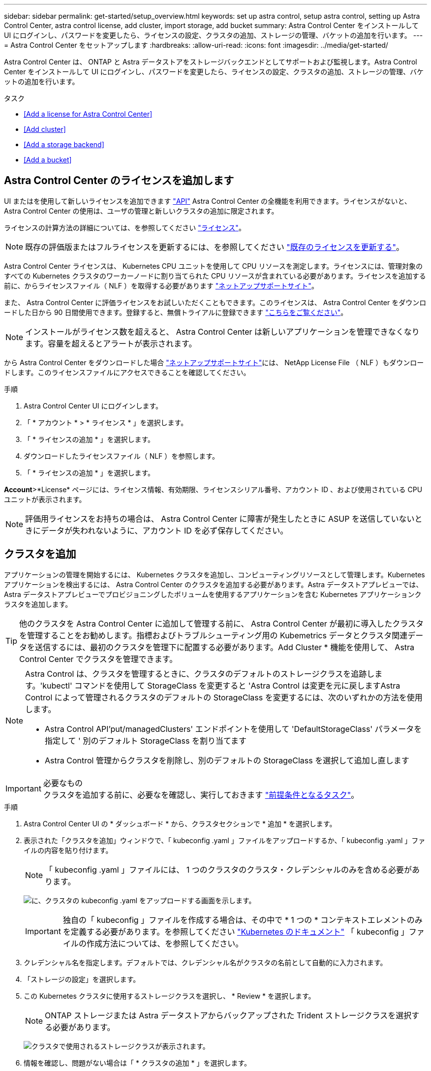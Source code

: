 ---
sidebar: sidebar 
permalink: get-started/setup_overview.html 
keywords: set up astra control, setup astra control, setting up Astra Control Center, astra control license, add cluster, import storage, add bucket 
summary: Astra Control Center をインストールして UI にログインし、パスワードを変更したら、ライセンスの設定、クラスタの追加、ストレージの管理、バケットの追加を行います。 
---
= Astra Control Center をセットアップします
:hardbreaks:
:allow-uri-read: 
:icons: font
:imagesdir: ../media/get-started/


Astra Control Center は、 ONTAP と Astra データストアをストレージバックエンドとしてサポートおよび監視します。Astra Control Center をインストールして UI にログインし、パスワードを変更したら、ライセンスの設定、クラスタの追加、ストレージの管理、バケットの追加を行います。

.タスク
* <<Add a license for Astra Control Center>>
* <<Add cluster>>
* <<Add a storage backend>>
* <<Add a bucket>>




== Astra Control Center のライセンスを追加します

UI またはを使用して新しいライセンスを追加できます https://docs.netapp.com/us-en/astra-automation/index.html["API"^] Astra Control Center の全機能を利用できます。ライセンスがないと、 Astra Control Center の使用は、ユーザの管理と新しいクラスタの追加に限定されます。

ライセンスの計算方法の詳細については、を参照してください link:../concepts/licensing.html["ライセンス"]。


NOTE: 既存の評価版またはフルライセンスを更新するには、を参照してください link:../use/update-licenses.html["既存のライセンスを更新する"]。

Astra Control Center ライセンスは、 Kubernetes CPU ユニットを使用して CPU リソースを測定します。ライセンスには、管理対象のすべての Kubernetes クラスタのワーカーノードに割り当てられた CPU リソースが含まれている必要があります。ライセンスを追加する前に、からライセンスファイル（ NLF ）を取得する必要があります link:https://mysupport.netapp.com/site/products/all/details/astra-control-center/downloads-tab["ネットアップサポートサイト"^]。

また、 Astra Control Center に評価ライセンスをお試しいただくこともできます。このライセンスは、 Astra Control Center をダウンロードした日から 90 日間使用できます。登録すると、無償トライアルに登録できます link:https://cloud.netapp.com/astra-register["こちらをご覧ください"^]。


NOTE: インストールがライセンス数を超えると、 Astra Control Center は新しいアプリケーションを管理できなくなります。容量を超えるとアラートが表示されます。

から Astra Control Center をダウンロードした場合 https://mysupport.netapp.com/site/products/all/details/astra-control-center/downloads-tab["ネットアップサポートサイト"^]には、 NetApp License File （ NLF ）もダウンロードします。このライセンスファイルにアクセスできることを確認してください。

.手順
. Astra Control Center UI にログインします。
. 「 * アカウント * > * ライセンス * 」を選択します。
. 「 * ライセンスの追加 * 」を選択します。
. ダウンロードしたライセンスファイル（ NLF ）を参照します。
. 「 * ライセンスの追加 * 」を選択します。


*Account*>*License* ページには、ライセンス情報、有効期限、ライセンスシリアル番号、アカウント ID 、および使用されている CPU ユニットが表示されます。


NOTE: 評価用ライセンスをお持ちの場合は、 Astra Control Center に障害が発生したときに ASUP を送信していないときにデータが失われないように、アカウント ID を必ず保存してください。



== クラスタを追加

アプリケーションの管理を開始するには、 Kubernetes クラスタを追加し、コンピューティングリソースとして管理します。Kubernetes アプリケーションを検出するには、 Astra Control Center のクラスタを追加する必要があります。Astra データストアプレビューでは、 Astra データストアプレビューでプロビジョニングしたボリュームを使用するアプリケーションを含む Kubernetes アプリケーションクラスタを追加します。


TIP: 他のクラスタを Astra Control Center に追加して管理する前に、 Astra Control Center が最初に導入したクラスタを管理することをお勧めします。指標およびトラブルシューティング用の Kubemetrics データとクラスタ関連データを送信するには、最初のクラスタを管理下に配置する必要があります。Add Cluster * 機能を使用して、 Astra Control Center でクラスタを管理できます。

[NOTE]
====
Astra Control は、クラスタを管理するときに、クラスタのデフォルトのストレージクラスを追跡します。'kubectl' コマンドを使用して StorageClass を変更すると 'Astra Control は変更を元に戻しますAstra Control によって管理されるクラスタのデフォルトの StorageClass を変更するには、次のいずれかの方法を使用します。

* Astra Control API'put/managedClusters' エンドポイントを使用して 'DefaultStorageClass' パラメータを指定して ' 別のデフォルト StorageClass を割り当てます
* Astra Control 管理からクラスタを削除し、別のデフォルトの StorageClass を選択して追加し直します


====
.必要なもの

IMPORTANT: クラスタを追加する前に、必要なを確認し、実行しておきます link:add-cluster-reqs.html["前提条件となるタスク"^]。

.手順
. Astra Control Center UI の * ダッシュボード * から、クラスタセクションで * 追加 * を選択します。
. 表示された「クラスタを追加」ウィンドウで、「 kubeconfig .yaml 」ファイルをアップロードするか、「 kubeconfig .yaml 」ファイルの内容を貼り付けます。
+

NOTE: 「 kubeconfig .yaml 」ファイルには、 1 つのクラスタのクラスタ・クレデンシャルのみを含める必要があります。

+
image:cluster-creds.png["に、クラスタの kubeconfig .yaml をアップロードする画面を示します。"]

+

IMPORTANT: 独自の「 kubeconfig 」ファイルを作成する場合は、その中で * 1 つの * コンテキストエレメントのみを定義する必要があります。を参照してください https://kubernetes.io/docs/concepts/configuration/organize-cluster-access-kubeconfig/["Kubernetes のドキュメント"^] 「 kubeconfig 」ファイルの作成方法については、を参照してください。

. クレデンシャル名を指定します。デフォルトでは、クレデンシャル名がクラスタの名前として自動的に入力されます。
. 「ストレージの設定」を選択します。
. この Kubernetes クラスタに使用するストレージクラスを選択し、 * Review * を選択します。
+

NOTE: ONTAP ストレージまたは Astra データストアからバックアップされた Trident ストレージクラスを選択する必要があります。

+
image:cluster-storage.png["クラスタで使用されるストレージクラスが表示されます。"]

. 情報を確認し、問題がない場合は「 * クラスタの追加 * 」を選択します。


クラスタが「 Discovering * 」ステータスになり、「 Running 」に変わります。Kubernetes クラスタが正常に追加され、 Astra Control Center で管理できるようになりました。


IMPORTANT: Astra Control Center で管理するクラスタを追加したあと、監視オペレータの配置に数分かかる場合があります。それまでは、通知アイコンが赤に変わり、 * モニタリングエージェントステータスチェック失敗 * イベントが記録されます。この問題は無視してかまいません。問題は、 Astra Control Center が正しいステータスを取得したときに解決します。数分で問題が解決しない場合は、クラスタに移動し、「 OC get pod -n NetApp-monitoring 」を開始点として実行します。問題をデバッグするには、監視オペレータのログを調べる必要があります。



== ストレージバックエンドを追加します

ストレージバックエンドを追加して、 Astra Control がリソースを管理できるようにすることができます。ストレージバックエンドとして Astra Control のストレージクラスタを管理することで、永続ボリューム（ PVS ）とストレージバックエンドの間のリンケージを取得できるだけでなく、追加のストレージ指標も取得できます。

検出されたストレージバックエンドを追加するには、ダッシュボードまたはバックエンドメニューからプロンプトを選択します。

.必要なもの
* これで完了です link:../get-started/setup_overview.html#add-cluster["クラスタが追加されました"] また、 Astra Control によって管理されます。
+

NOTE: 管理対象クラスタには、 Astra Control によって検出可能なサポート対象のバックエンドが接続されています。

* Astra データストアプレビューインストールの場合： Kubernetes アプリケーションクラスタを追加しておきます。
+

NOTE: Astra Data Store 用の Kubernetes アプリケーションクラスタを追加すると、検出されたバックエンドのリストに「 unmanaged 」と表示されます。次に、 Astra データストアを含むコンピューティングクラスタを追加し、 Kubernetes アプリケーションクラスタの基盤を構築する必要があります。これは、 UI の * Backends * から実行できます。クラスタの [Actions] メニューを選択し、 [`Manage] を選択して、およびを選択します link:../get-started/setup_overview.html#add-cluster["クラスタを追加"]。「 unmanaged 」のクラスタ状態が Kubernetes クラスタの名前に変わったら、バックエンドの追加に進むことができます。



.手順
. 次のいずれかを実行します。
+
** ダッシュボードから * ：
+
... [ ストレージバックエンド ] セクションで、 *Add* を選択します。
... Resource Summary > Storage Backends セクションで、 * Add * を選択します。


** バックエンドから * ：
+
... 左側のナビゲーション領域で、 * Backends * を選択します。
... 「 * 追加」を選択します。




. バックエンドの種類に応じて、次のいずれかの操作を行います。
+
** * Astra データストア * ：
+
... [ 既存の使用（ Use Existing ） ] * タブを選択します。
... 「 * Astra Data Store * 」タブを選択します。
... 管理対象のコンピューティングクラスタを選択し、 * Next * を選択します。
... バックエンドの詳細を確認し、「 * ストレージバックエンドの管理 * 」を選択します。


** * ONTAP * ：
+
... [ 既存の使用（ Use Existing ） ] * タブを選択します。
... ONTAP の管理者クレデンシャルを入力し、「 * Review * 」を選択します。
... バックエンドの詳細を確認し、 * Manage * を選択します。




+
バックエンドは ' サマリー情報とともに ' リスト内の [Available （使用可能） ] 状態で表示されます




NOTE: バックエンドが表示されるようにページを更新する必要がある場合があります。



== バケットを追加します

アプリケーションと永続的ストレージをバックアップする場合や、クラスタ間でアプリケーションのクローニングを行う場合は、オブジェクトストアバケットプロバイダの追加が不可欠です。Astra Control は、これらのバックアップまたはクローンを、定義したオブジェクトストアバケットに格納します。

バケットを追加すると、 Astra Control によって、 1 つのバケットがデフォルトのバケットインジケータとしてマークされます。最初に作成したバケットがデフォルトバケットになります。

アプリケーション構成と永続的ストレージを同じクラスタにクローニングする場合、バケットは必要ありません。

次のいずれかのバケットタイプを使用します。

* NetApp ONTAP S3
* NetApp StorageGRID S3 の略
* 汎用 S3



NOTE: Astra Control Center は Amazon S3 を汎用 S3 バケットプロバイダとしてサポートしていますが、 Astra Control Center は Amazon の S3 サポートを要求するすべてのオブジェクトストアベンダーをサポートしているわけではありません。

Astra Control API を使用してバケットを追加する手順については、を参照してください link:https://docs.netapp.com/us-en/astra-automation/["Astra の自動化と API に関する情報"^]。

.手順
. 左側のナビゲーション領域で、 * バケット * を選択します。
+
.. 「 * 追加」を選択します。
.. バケットタイプを選択します。
+

NOTE: バケットを追加するときは、正しいバケットプロバイダを選択し、そのプロバイダに適したクレデンシャルを指定します。たとえば、タイプとして NetApp ONTAP S3 が許可され、 StorageGRID クレデンシャルが受け入れられますが、このバケットを使用して原因の以降のアプリケーションのバックアップとリストアはすべて失敗します。

.. 新しいバケット名を作成するか、既存のバケット名とオプションの概要を入力します。
+

TIP: バケット名と概要は、バックアップを作成するときに後で選択できるバックアップの場所として表示されます。この名前は、保護ポリシーの設定時にも表示されます。

.. S3 エンドポイントの名前または IP アドレスを入力します。
.. このバケットをすべてのバックアップのデフォルトバケットにする場合は、「このバケットをこのプライベートクラウドのデフォルトバケットにする」オプションを選択します。
+

NOTE: このオプションは、最初に作成したバケットに対しては表示されません。

.. 追加して続行します <<Add S3 access credentials,クレデンシャル情報>>。






=== S3 アクセスクレデンシャルを追加します

S3 アクセスクレデンシャルはいつでも追加できます。

.手順
. バケット（ Buckets ）ダイアログで、 * 追加（ Add ） * または * 既存の * を使用（ Use Existing * ）タブのいずれかを選択します。
+
.. Astra Control の他のクレデンシャルと区別するクレデンシャルの名前を入力します。
.. クリップボードからコンテンツを貼り付けて、アクセス ID とシークレットキーを入力します。






== 次の手順

Astra Control Center にログインしてクラスタを追加したので、 Astra Control Center のアプリケーションデータ管理機能を使い始めることができます。

* link:../use/manage-users.html["ユーザを管理します"]
* link:../use/manage-apps.html["アプリの管理を開始します"]
* link:../use/protect-apps.html["アプリを保護します"]
* link:../use/clone-apps.html["アプリケーションをクローニング"]
* link:../use/manage-notifications.html["通知を管理します"]
* link:../use/monitor-protect.html#connect-to-cloud-insights["Cloud Insights に接続します"]
* link:../get-started/add-custom-tls-certificate.html["カスタム TLS 証明書を追加します"]


[discrete]
== 詳細については、こちらをご覧ください

* https://docs.netapp.com/us-en/astra-automation/index.html["Astra Control API を使用"^]
* link:../release-notes/known-issues.html["既知の問題"]

